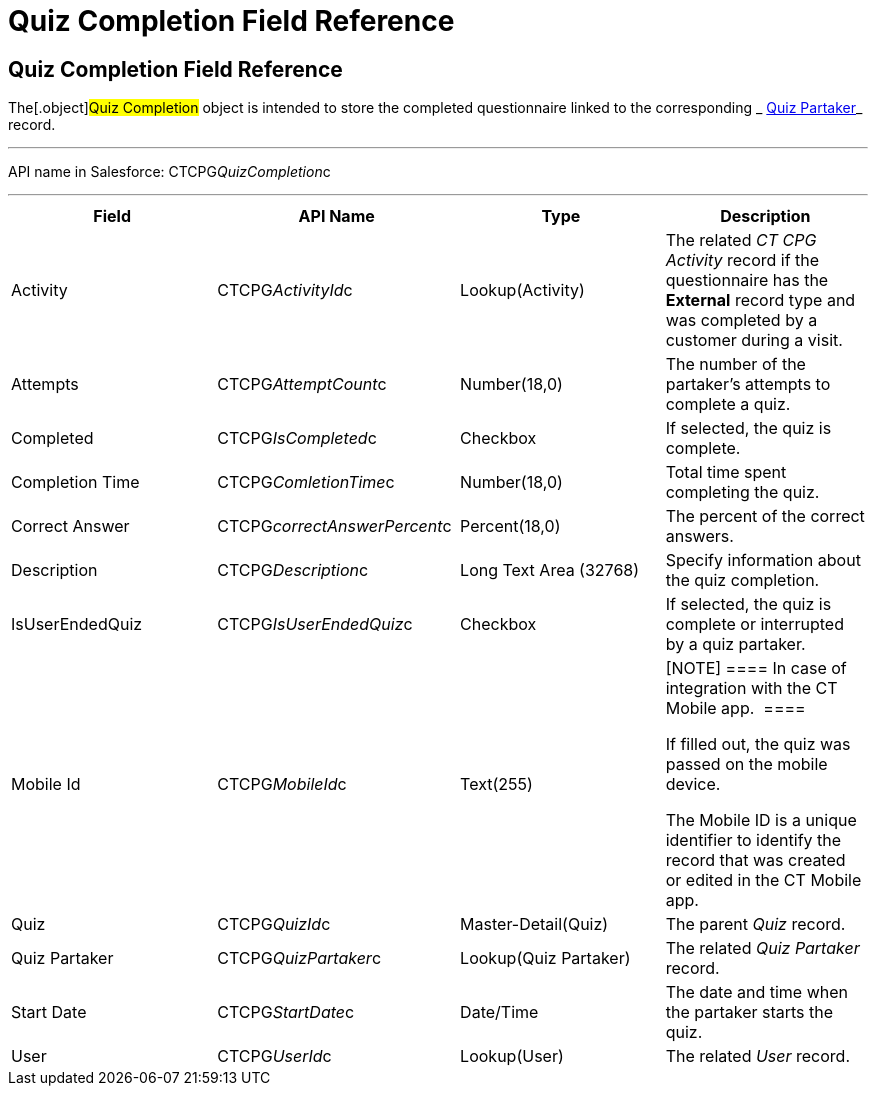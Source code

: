 = Quiz Completion Field Reference

[[h1__1751924913]]
== Quiz Completion Field Reference

The[.object]#Quiz Completion# object is intended to store the
completed questionnaire linked to the corresponding
_ xref:quiz-partaker-field-reference.html[Quiz Partaker]_ record.

'''''

API name in Salesforce: CTCPG__QuizCompletion__c

'''''

[width="100%",cols="25%,25%,25%,25%",]
|===
|*Field* |*API Name* |*Type* |*Description*

|Activity |CTCPG__ActivityId__c |Lookup(Activity) |The related
_CT CPG Activity_ record if the questionnaire has the *External* record
type and was completed by a customer during a visit.

|Attempts |CTCPG__AttemptCount__c |Number(18,0) |The
number of the partaker's attempts to complete a quiz.

|Completed |CTCPG__IsCompleted__c |Checkbox |If selected,
the quiz is complete.

|Completion Time |CTCPG__ComletionTime__c |Number(18,0)
|Total time spent completing the quiz.

|Correct Answer |CTCPG__correctAnswerPercent__c 
|Percent(18,0) |The percent of the correct answers.

|Description  |CTCPG__Description__c |Long Text Area
(32768) |Specify information about the quiz completion.

|IsUserEndedQuiz |CTCPG__IsUserEndedQuiz__c  |Checkbox 
|If selected, the quiz is complete or interrupted by a quiz partaker.

|Mobile Id |CTCPG__MobileId__c  |Text(255) a|
[NOTE] ==== In case of integration with the CT Mobile app.  ====

If filled out, the quiz was passed on the mobile device.

The Mobile ID is a unique identifier to identify the record that was
created or edited in the CT Mobile app.

|Quiz |CTCPG__QuizId__c |Master-Detail(Quiz)      |The
parent _Quiz_ record.

|Quiz Partaker |CTCPG__QuizPartaker__c |Lookup(Quiz Partaker)
|The related _Quiz Partaker_ record.

|Start Date |CTCPG__StartDate__c |Date/Time a|
The date and time when the partaker starts the quiz.

|User |CTCPG__UserId__c  |Lookup(User) |The related _User_
record.
|===

